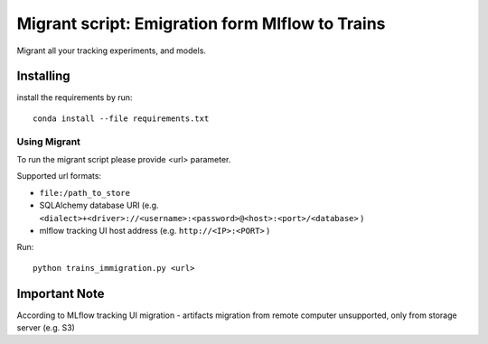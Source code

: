 =================================================
Migrant script: Emigration form Mlflow to Trains
=================================================
Migrant all your tracking experiments, and models.

Installing
----------
install the requirements by run::

    conda install --file requirements.txt

Using Migrant
_____________
To run the migrant script please provide <url> parameter.

Supported url formats:

- ``file:/path_to_store``
- SQLAlchemy database URI (e.g. ``<dialect>+<driver>://<username>:<password>@<host>:<port>/<database>`` )
- mlflow tracking UI host address (e.g. ``http://<IP>:<PORT>`` )


Run::

    python trains_immigration.py <url>

Important Note
--------------
According to MLflow tracking UI migration -  artifacts migration from remote computer unsupported, only from storage server (e.g. S3)